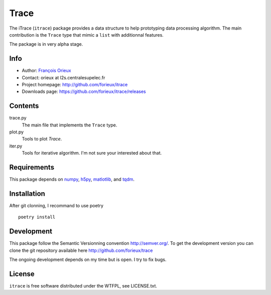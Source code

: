 =========================
Trace
=========================

The iTrace (``itrace``) package provides a data structure to help prototyping
data processing algorithm. The main contribution is the ``Trace`` type that
mimic a ``list`` with additionnal features.

The package is in very alpha stage.

Info
====

* Author: `François Orieux <http://pro.orieux.fr>`_
* Contact: orieux at l2s.centralesupelec.fr
* Project homepage: http://github.com/forieux/itrace
* Downloads page: https://github.com/forieux/itrace/releases

Contents
========

trace.py
    The main file that implements the ``Trace`` type.

plot.py
    Tools to plot `Trace`.

iter.py
    Tools for iterative algorithm. I'm not sure your interested about that.


Requirements
============

This package depends on `numpy <https://numpy.org/>`_, `h5py <https://www.h5py.org>`_, `matlotlib <https://matplotlib.org/>`_, and `tqdm <https://github.com/tqdm/tqdm>`_.


Installation
============

After git clonning, I recommand to use poetry ::

    poetry install

Development
===========

This package follow the Semantic Versionning convention http://semver.org/. To
get the development version you can clone the git repository available here
http://github.com/forieux/trace

The ongoing development depends on my time but is open. I try to fix bugs.

License
=======

``itrace`` is free software distributed under the WTFPL, see LICENSE.txt.
